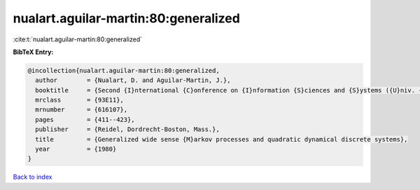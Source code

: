 nualart.aguilar-martin:80:generalized
=====================================

:cite:t:`nualart.aguilar-martin:80:generalized`

**BibTeX Entry:**

.. code-block:: bibtex

   @incollection{nualart.aguilar-martin:80:generalized,
     author        = {Nualart, D. and Aguilar-Martin, J.},
     booktitle     = {Second {I}nternational {C}onference on {I}nformation {S}ciences and {S}ystems ({U}niv. {P}atras, {P}atras, 1979), {V}ol. {II}},
     mrclass       = {93E11},
     mrnumber      = {616107},
     pages         = {411--423},
     publisher     = {Reidel, Dordrecht-Boston, Mass.},
     title         = {Generalized wide sense {M}arkov processes and quadratic dynamical discrete systems},
     year          = {1980}
   }

`Back to index <../By-Cite-Keys.rst>`_
